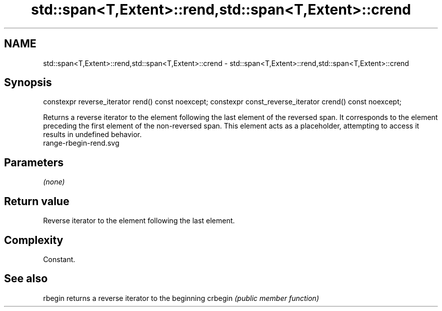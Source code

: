 .TH std::span<T,Extent>::rend,std::span<T,Extent>::crend 3 "2020.03.24" "http://cppreference.com" "C++ Standard Libary"
.SH NAME
std::span<T,Extent>::rend,std::span<T,Extent>::crend \- std::span<T,Extent>::rend,std::span<T,Extent>::crend

.SH Synopsis

constexpr reverse_iterator rend() const noexcept;
constexpr const_reverse_iterator crend() const noexcept;

Returns a reverse iterator to the element following the last element of the reversed span. It corresponds to the element preceding the first element of the non-reversed span. This element acts as a placeholder, attempting to access it results in undefined behavior.
 range-rbegin-rend.svg

.SH Parameters

\fI(none)\fP

.SH Return value

Reverse iterator to the element following the last element.

.SH Complexity

Constant.


.SH See also



rbegin  returns a reverse iterator to the beginning
crbegin \fI(public member function)\fP






